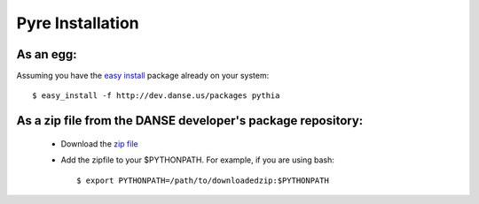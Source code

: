 Pyre Installation
=================

As an egg:
----------
Assuming you have the `easy install <http://peak.telecommunity.com/DevCenter/EasyInstall>`_   package already on your system::

	$ easy_install -f http://dev.danse.us/packages pythia


As a zip file from the DANSE developer's package repository:
------------------------------------------------------------

 * Download the `zip file <http://www.cacr.caltech.edu/projects/danse/pyre/pythia-0.8-patches.zip>`_
 * Add the zipfile to your $PYTHONPATH. For example, if you are using bash::

    $ export PYTHONPATH=/path/to/downloadedzip:$PYTHONPATH




